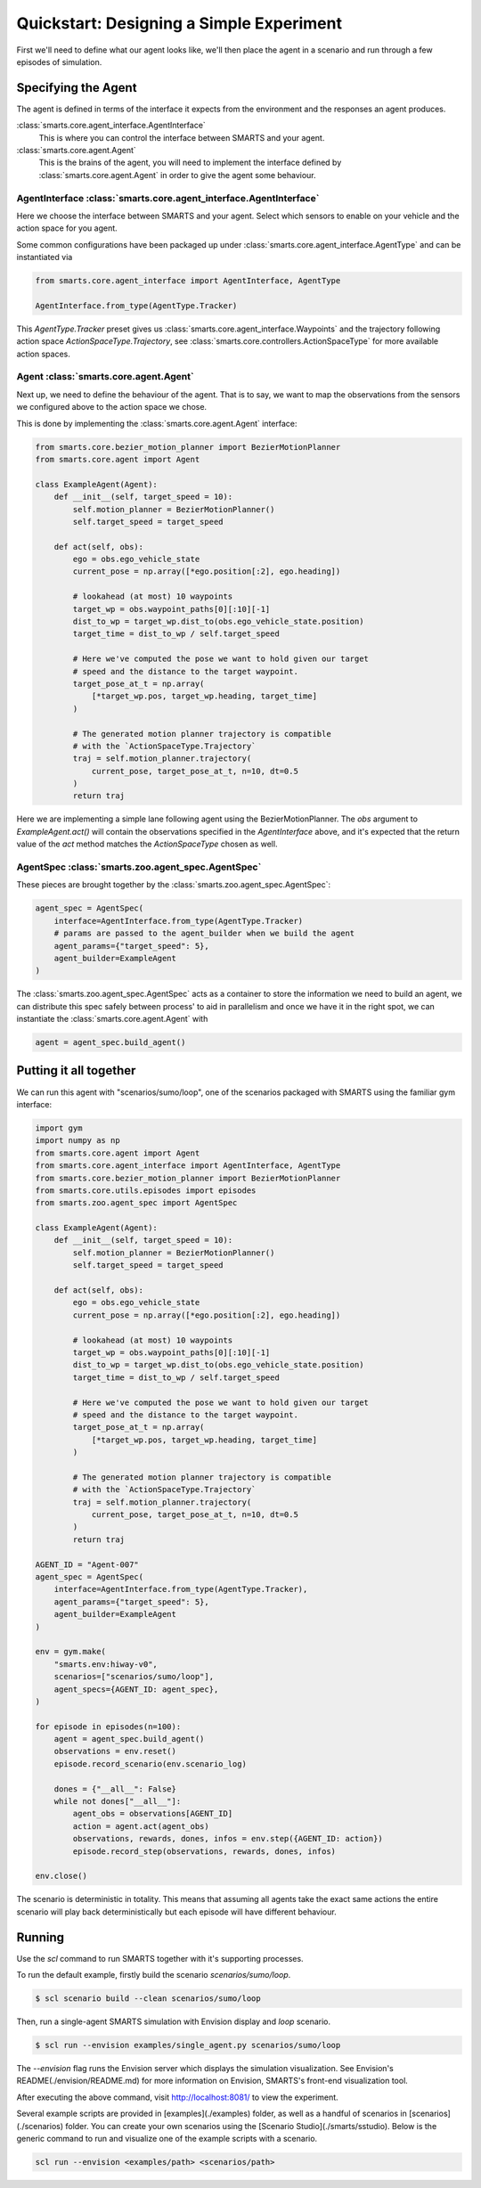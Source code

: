 Quickstart: Designing a Simple Experiment
=========================================

First we'll need to define what our agent looks like, we'll then place the agent in a scenario and run through a few episodes of simulation.

Specifying the Agent
--------------------

The agent is defined in terms of the interface it expects from the environment and the responses an agent produces.

:class:`smarts.core.agent_interface.AgentInterface`
   This is where you can control the interface between SMARTS and your agent.

:class:`smarts.core.agent.Agent`
   This is the brains of the agent, you will need to implement the interface defined by :class:`smarts.core.agent.Agent` in order to give the agent some behaviour.

AgentInterface :class:`smarts.core.agent_interface.AgentInterface`
^^^^^^^^^^^^^^^^^^^^^^^^^^^^^^^^^^^^^^^^^^^^^^^^^^^^^^^^^^^^^^^^^^

Here we choose the interface between SMARTS and your agent. Select which sensors to enable on your vehicle and the action space for you agent.

Some common configurations have been packaged up under :class:`smarts.core.agent_interface.AgentType` and can be instantiated via

.. code-block:: python

   from smarts.core.agent_interface import AgentInterface, AgentType

   AgentInterface.from_type(AgentType.Tracker)

This `AgentType.Tracker` preset gives us :class:`smarts.core.agent_interface.Waypoints` and the trajectory following action space `ActionSpaceType.Trajectory`, see :class:`smarts.core.controllers.ActionSpaceType` for more available action spaces.

Agent :class:`smarts.core.agent.Agent`
^^^^^^^^^^^^^^^^^^^^^^^^^^^^^^^^^^^^^^

Next up, we need to define the behaviour of the agent. That is to say, we want to map the observations from the sensors we configured above to the action space we chose.

This is done by implementing the :class:`smarts.core.agent.Agent` interface:

.. code-block:: python

   from smarts.core.bezier_motion_planner import BezierMotionPlanner
   from smarts.core.agent import Agent

   class ExampleAgent(Agent):
       def __init__(self, target_speed = 10):
           self.motion_planner = BezierMotionPlanner()
           self.target_speed = target_speed

       def act(self, obs):
           ego = obs.ego_vehicle_state
           current_pose = np.array([*ego.position[:2], ego.heading])

           # lookahead (at most) 10 waypoints
           target_wp = obs.waypoint_paths[0][:10][-1]
           dist_to_wp = target_wp.dist_to(obs.ego_vehicle_state.position)
           target_time = dist_to_wp / self.target_speed

           # Here we've computed the pose we want to hold given our target
           # speed and the distance to the target waypoint.
           target_pose_at_t = np.array(
               [*target_wp.pos, target_wp.heading, target_time]
           )

           # The generated motion planner trajectory is compatible
           # with the `ActionSpaceType.Trajectory`
           traj = self.motion_planner.trajectory(
               current_pose, target_pose_at_t, n=10, dt=0.5
           )
           return traj

Here we are implementing a simple lane following agent using the BezierMotionPlanner. The `obs` argument to `ExampleAgent.act()` will contain the observations specified in the `AgentInterface` above, and it's expected that the return value of the `act` method matches the `ActionSpaceType` chosen as well.

AgentSpec :class:`smarts.zoo.agent_spec.AgentSpec`
^^^^^^^^^^^^^^^^^^^^^^^^^^^^^^^^^^^^^^^^^^^^^^^^^^

These pieces are brought together by the :class:`smarts.zoo.agent_spec.AgentSpec`:

.. code-block:: python

   agent_spec = AgentSpec(
       interface=AgentInterface.from_type(AgentType.Tracker)
       # params are passed to the agent_builder when we build the agent
       agent_params={"target_speed": 5},
       agent_builder=ExampleAgent
   )

The :class:`smarts.zoo.agent_spec.AgentSpec` acts as a container to store the information we need to build an agent, we can distribute this spec safely between process' to aid in parallelism and once we have it in the right spot, we can instantiate the :class:`smarts.core.agent.Agent` with

.. code-block:: python

   agent = agent_spec.build_agent()

Putting it all together
-----------------------

We can run this agent with "scenarios/sumo/loop", one of the scenarios packaged with SMARTS using the familiar gym interface:

.. code-block:: python

   import gym
   import numpy as np
   from smarts.core.agent import Agent
   from smarts.core.agent_interface import AgentInterface, AgentType
   from smarts.core.bezier_motion_planner import BezierMotionPlanner
   from smarts.core.utils.episodes import episodes
   from smarts.zoo.agent_spec import AgentSpec

   class ExampleAgent(Agent):
       def __init__(self, target_speed = 10):
           self.motion_planner = BezierMotionPlanner()
           self.target_speed = target_speed

       def act(self, obs):
           ego = obs.ego_vehicle_state
           current_pose = np.array([*ego.position[:2], ego.heading])

           # lookahead (at most) 10 waypoints
           target_wp = obs.waypoint_paths[0][:10][-1]
           dist_to_wp = target_wp.dist_to(obs.ego_vehicle_state.position)
           target_time = dist_to_wp / self.target_speed

           # Here we've computed the pose we want to hold given our target
           # speed and the distance to the target waypoint.
           target_pose_at_t = np.array(
               [*target_wp.pos, target_wp.heading, target_time]
           )

           # The generated motion planner trajectory is compatible
           # with the `ActionSpaceType.Trajectory`
           traj = self.motion_planner.trajectory(
               current_pose, target_pose_at_t, n=10, dt=0.5
           )
           return traj

   AGENT_ID = "Agent-007"
   agent_spec = AgentSpec(
       interface=AgentInterface.from_type(AgentType.Tracker),
       agent_params={"target_speed": 5},
       agent_builder=ExampleAgent
   )

   env = gym.make(
       "smarts.env:hiway-v0",
       scenarios=["scenarios/sumo/loop"],
       agent_specs={AGENT_ID: agent_spec},
   )

   for episode in episodes(n=100):
       agent = agent_spec.build_agent()
       observations = env.reset()
       episode.record_scenario(env.scenario_log)

       dones = {"__all__": False}
       while not dones["__all__"]:
           agent_obs = observations[AGENT_ID]
           action = agent.act(agent_obs)
           observations, rewards, dones, infos = env.step({AGENT_ID: action})
           episode.record_step(observations, rewards, dones, infos)

   env.close()

The scenario is deterministic in totality. This means that assuming all agents take the exact same 
actions the entire scenario will play back deterministically but each episode will have different
behaviour.

Running
-------

Use the `scl` command to run SMARTS together with it's supporting processes. 

To run the default example, firstly build the scenario `scenarios/sumo/loop`.

.. code-block:: bash

    $ scl scenario build --clean scenarios/sumo/loop

Then, run a single-agent SMARTS simulation with Envision display and `loop` scenario.

.. code-block:: bash
    
    $ scl run --envision examples/single_agent.py scenarios/sumo/loop 

The `--envision` flag runs the Envision server which displays the simulation visualization. See Envision's README(./envision/README.md) for more information on Envision, SMARTS's front-end visualization tool.

After executing the above command, visit `http://localhost:8081/ <http://localhost:8081/>`_ to view the experiment.

Several example scripts are provided in [examples](./examples) folder, as well as a handful of scenarios in [scenarios](./scenarios) folder. You can create your own scenarios using the [Scenario Studio](./smarts/sstudio). Below is the generic command to run and visualize one of the example scripts with a scenario.

.. code-block:: bash
    
    scl run --envision <examples/path> <scenarios/path>
